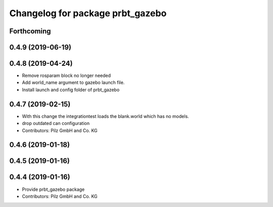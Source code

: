 ^^^^^^^^^^^^^^^^^^^^^^^^^^^^^^^^^
Changelog for package prbt_gazebo
^^^^^^^^^^^^^^^^^^^^^^^^^^^^^^^^^

Forthcoming
-----------

0.4.9 (2019-06-19)
------------------

0.4.8 (2019-04-24)
------------------
* Remove rosparam block no longer needed
* Add world_name argument to gazebo launch file.
* Install launch and config folder of prbt_gazebo

0.4.7 (2019-02-15)
------------------
* With this change the integrationtest loads the blank.world which
  has no models.
* drop outdated can configuration
* Contributors: Pilz GmbH and Co. KG

0.4.6 (2019-01-18)
------------------

0.4.5 (2019-01-16)
------------------

0.4.4 (2019-01-16)
------------------
* Provide prbt_gazebo package
* Contributors: Pilz GmbH and Co. KG
